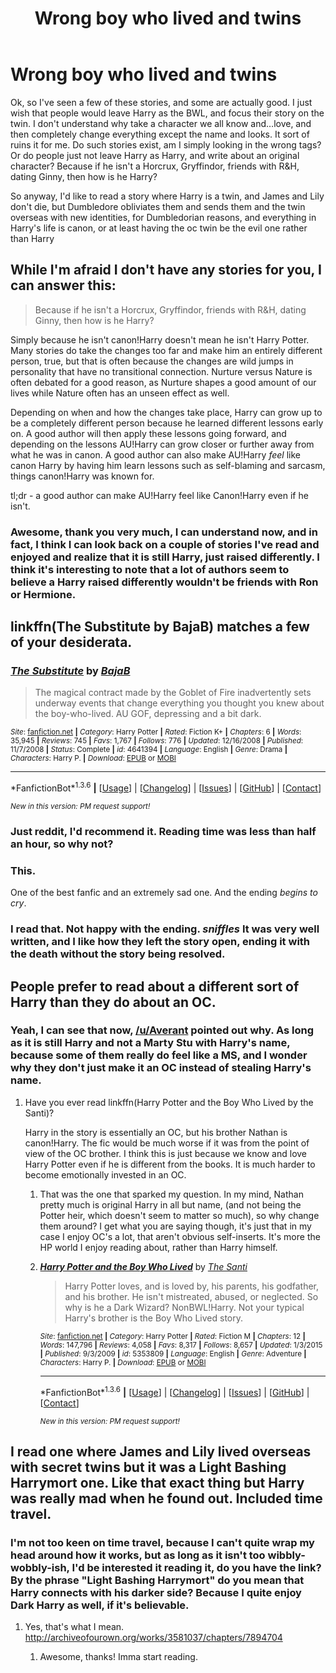 #+TITLE: Wrong boy who lived and twins

* Wrong boy who lived and twins
:PROPERTIES:
:Author: Lamenardo
:Score: 9
:DateUnix: 1454223005.0
:DateShort: 2016-Jan-31
:FlairText: Request
:END:
Ok, so I've seen a few of these stories, and some are actually good. I just wish that people would leave Harry as the BWL, and focus their story on the twin. I don't understand why take a character we all know and...love, and then completely change everything except the name and looks. It sort of ruins it for me. Do such stories exist, am I simply looking in the wrong tags? Or do people just not leave Harry as Harry, and write about an original character? Because if he isn't a Horcrux, Gryffindor, friends with R&H, dating Ginny, then how is he Harry?

So anyway, I'd like to read a story where Harry is a twin, and James and Lily don't die, but Dumbledore obliviates them and sends them and the twin overseas with new identities, for Dumbledorian reasons, and everything in Harry's life is canon, or at least having the oc twin be the evil one rather than Harry


** While I'm afraid I don't have any stories for you, I can answer this:

#+begin_quote
  Because if he isn't a Horcrux, Gryffindor, friends with R&H, dating Ginny, then how is he Harry?
#+end_quote

Simply because he isn't canon!Harry doesn't mean he isn't Harry Potter. Many stories do take the changes too far and make him an entirely different person, true, but that is often because the changes are wild jumps in personality that have no transitional connection. Nurture versus Nature is often debated for a good reason, as Nurture shapes a good amount of our lives while Nature often has an unseen effect as well.

Depending on when and how the changes take place, Harry can grow up to be a completely different person because he learned different lessons early on. A good author will then apply these lessons going forward, and depending on the lessons AU!Harry can grow closer or further away from what he was in canon. A good author can also make AU!Harry /feel/ like canon Harry by having him learn lessons such as self-blaming and sarcasm, things canon!Harry was known for.

tl;dr - a good author can make AU!Harry feel like Canon!Harry even if he isn't.
:PROPERTIES:
:Author: Averant
:Score: 9
:DateUnix: 1454244675.0
:DateShort: 2016-Jan-31
:END:

*** Awesome, thank you very much, I can understand now, and in fact, I think I can look back on a couple of stories I've read and enjoyed and realize that it is still Harry, just raised differently. I think it's interesting to note that a lot of authors seem to believe a Harry raised differently wouldn't be friends with Ron or Hermione.
:PROPERTIES:
:Author: Lamenardo
:Score: 1
:DateUnix: 1454295427.0
:DateShort: 2016-Feb-01
:END:


** linkffn(The Substitute by BajaB) matches a few of your desiderata.
:PROPERTIES:
:Author: __Pers
:Score: 8
:DateUnix: 1454249646.0
:DateShort: 2016-Jan-31
:END:

*** [[http://www.fanfiction.net/s/4641394/1/][*/The Substitute/*]] by [[https://www.fanfiction.net/u/943028/BajaB][/BajaB/]]

#+begin_quote
  The magical contract made by the Goblet of Fire inadvertently sets underway events that change everything you thought you knew about the boy-who-lived. AU GOF, depressing and a bit dark.
#+end_quote

^{/Site/: [[http://www.fanfiction.net/][fanfiction.net]] *|* /Category/: Harry Potter *|* /Rated/: Fiction K+ *|* /Chapters/: 6 *|* /Words/: 35,945 *|* /Reviews/: 745 *|* /Favs/: 1,767 *|* /Follows/: 776 *|* /Updated/: 12/16/2008 *|* /Published/: 11/7/2008 *|* /Status/: Complete *|* /id/: 4641394 *|* /Language/: English *|* /Genre/: Drama *|* /Characters/: Harry P. *|* /Download/: [[http://www.p0ody-files.com/ff_to_ebook/download.php?id=4641394&filetype=epub][EPUB]] or [[http://www.p0ody-files.com/ff_to_ebook/download.php?id=4641394&filetype=mobi][MOBI]]}

--------------

*FanfictionBot*^{1.3.6} *|* [[[https://github.com/tusing/reddit-ffn-bot/wiki/Usage][Usage]]] | [[[https://github.com/tusing/reddit-ffn-bot/wiki/Changelog][Changelog]]] | [[[https://github.com/tusing/reddit-ffn-bot/issues/][Issues]]] | [[[https://github.com/tusing/reddit-ffn-bot/][GitHub]]] | [[[https://www.reddit.com/message/compose?to=%2Fu%2Ftusing][Contact]]]

^{/New in this version: PM request support!/}
:PROPERTIES:
:Author: FanfictionBot
:Score: 3
:DateUnix: 1454249669.0
:DateShort: 2016-Jan-31
:END:


*** Just reddit, I'd recommend it. Reading time was less than half an hour, so why not?
:PROPERTIES:
:Score: 2
:DateUnix: 1454279537.0
:DateShort: 2016-Feb-01
:END:


*** This.

One of the best fanfic and an extremely sad one. And the ending /begins to cry/.
:PROPERTIES:
:Author: Lenrivk
:Score: 2
:DateUnix: 1455560515.0
:DateShort: 2016-Feb-15
:END:


*** I read that. Not happy with the ending. /sniffles/ It was very well written, and I like how they left the story open, ending it with the death without the story being resolved.
:PROPERTIES:
:Author: Lamenardo
:Score: 2
:DateUnix: 1454295584.0
:DateShort: 2016-Feb-01
:END:


** People prefer to read about a different sort of Harry than they do about an OC.
:PROPERTIES:
:Author: howtopleaseme
:Score: 3
:DateUnix: 1454261669.0
:DateShort: 2016-Jan-31
:END:

*** Yeah, I can see that now, [[/u/Averant]] pointed out why. As long as it is still Harry and not a Marty Stu with Harry's name, because some of them really do feel like a MS, and I wonder why they don't just make it an OC instead of stealing Harry's name.
:PROPERTIES:
:Author: Lamenardo
:Score: 2
:DateUnix: 1454295825.0
:DateShort: 2016-Feb-01
:END:

**** Have you ever read linkffn(Harry Potter and the Boy Who Lived by the Santi)?

Harry in the story is essentially an OC, but his brother Nathan is canon!Harry. The fic would be much worse if it was from the point of view of the OC brother. I think this is just because we know and love Harry Potter even if he is different from the books. It is much harder to become emotionally invested in an OC.
:PROPERTIES:
:Author: howtopleaseme
:Score: 3
:DateUnix: 1454296280.0
:DateShort: 2016-Feb-01
:END:

***** That was the one that sparked my question. In my mind, Nathan pretty much is original Harry in all but name, (and not being the Potter heir, which doesn't seem to matter so much), so why change them around? I get what you are saying though, it's just that in my case I enjoy OC's a lot, that aren't obvious self-inserts. It's more the HP world I enjoy reading about, rather than Harry himself.
:PROPERTIES:
:Author: Lamenardo
:Score: 3
:DateUnix: 1454297584.0
:DateShort: 2016-Feb-01
:END:


***** [[http://www.fanfiction.net/s/5353809/1/][*/Harry Potter and the Boy Who Lived/*]] by [[https://www.fanfiction.net/u/1239654/The-Santi][/The Santi/]]

#+begin_quote
  Harry Potter loves, and is loved by, his parents, his godfather, and his brother. He isn't mistreated, abused, or neglected. So why is he a Dark Wizard? NonBWL!Harry. Not your typical Harry's brother is the Boy Who Lived story.
#+end_quote

^{/Site/: [[http://www.fanfiction.net/][fanfiction.net]] *|* /Category/: Harry Potter *|* /Rated/: Fiction M *|* /Chapters/: 12 *|* /Words/: 147,796 *|* /Reviews/: 4,058 *|* /Favs/: 8,317 *|* /Follows/: 8,657 *|* /Updated/: 1/3/2015 *|* /Published/: 9/3/2009 *|* /id/: 5353809 *|* /Language/: English *|* /Genre/: Adventure *|* /Characters/: Harry P. *|* /Download/: [[http://www.p0ody-files.com/ff_to_ebook/download.php?id=5353809&filetype=epub][EPUB]] or [[http://www.p0ody-files.com/ff_to_ebook/download.php?id=5353809&filetype=mobi][MOBI]]}

--------------

*FanfictionBot*^{1.3.6} *|* [[[https://github.com/tusing/reddit-ffn-bot/wiki/Usage][Usage]]] | [[[https://github.com/tusing/reddit-ffn-bot/wiki/Changelog][Changelog]]] | [[[https://github.com/tusing/reddit-ffn-bot/issues/][Issues]]] | [[[https://github.com/tusing/reddit-ffn-bot/][GitHub]]] | [[[https://www.reddit.com/message/compose?to=%2Fu%2Ftusing][Contact]]]

^{/New in this version: PM request support!/}
:PROPERTIES:
:Author: FanfictionBot
:Score: 1
:DateUnix: 1454296332.0
:DateShort: 2016-Feb-01
:END:


** I read one where James and Lily lived overseas with secret twins but it was a Light Bashing Harrymort one. Like that exact thing but Harry was really mad when he found out. Included time travel.
:PROPERTIES:
:Author: thedeceitfulone
:Score: 2
:DateUnix: 1454271563.0
:DateShort: 2016-Jan-31
:END:

*** I'm not too keen on time travel, because I can't quite wrap my head around how it works, but as long as it isn't too wibbly-wobbly-ish, I'd be interested it reading it, do you have the link? By the phrase "Light Bashing Harrymort" do you mean that Harry connects with his darker side? Because I quite enjoy Dark Harry as well, if it's believable.
:PROPERTIES:
:Author: Lamenardo
:Score: 1
:DateUnix: 1454295693.0
:DateShort: 2016-Feb-01
:END:

**** Yes, that's what I mean. [[http://archiveofourown.org/works/3581037/chapters/7894704]]
:PROPERTIES:
:Author: thedeceitfulone
:Score: 2
:DateUnix: 1454296221.0
:DateShort: 2016-Feb-01
:END:

***** Awesome, thanks! Imma start reading.
:PROPERTIES:
:Author: Lamenardo
:Score: 2
:DateUnix: 1454297616.0
:DateShort: 2016-Feb-01
:END:
